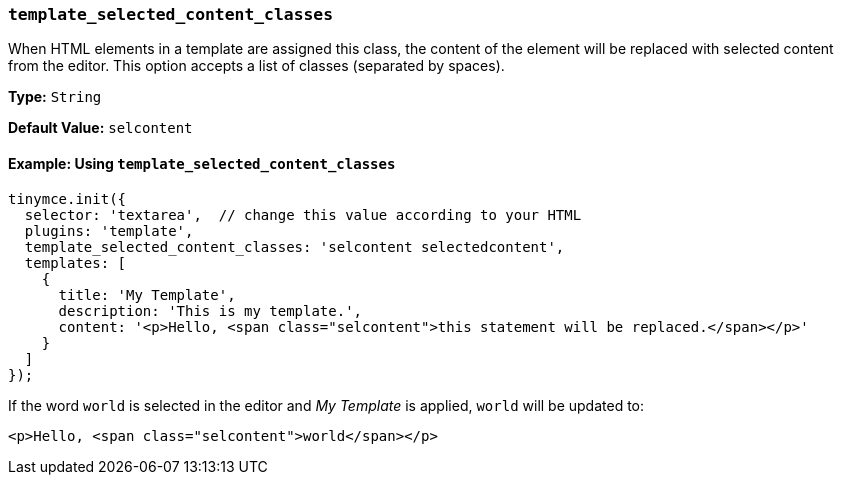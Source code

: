 [[template_selected_content_classes]]
=== `template_selected_content_classes`

When HTML elements in a template are assigned this class, the content of the element will be replaced with selected content from the editor. This option accepts a list of classes (separated by spaces).

*Type:* `String`

*Default Value:* `selcontent`

==== Example: Using `template_selected_content_classes`

[source, js]
----
tinymce.init({
  selector: 'textarea',  // change this value according to your HTML
  plugins: 'template',
  template_selected_content_classes: 'selcontent selectedcontent',
  templates: [
    {
      title: 'My Template',
      description: 'This is my template.',
      content: '<p>Hello, <span class="selcontent">this statement will be replaced.</span></p>'
    }
  ]
});
----

If the word `world` is selected in the editor and _My Template_ is applied, `world` will be updated to:

[source, html]
----
<p>Hello, <span class="selcontent">world</span></p>
----

